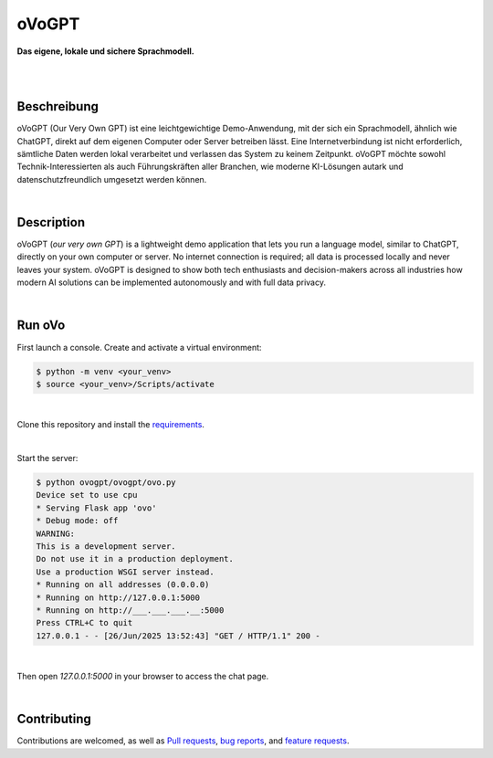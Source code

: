 oVoGPT
******

**Das eigene, lokale und sichere Sprachmodell.**

.. image:: https://img.shields.io/badge/python-3.12-blue?logo=python&logoColor=FFE873
    :target: https://www.python.org/downloads

.. image:: https://img.shields.io/badge/code%20style-black-000000
    :target: https://github.com/psf/black

.. image:: https://img.shields.io/badge/donations-paypal-pink
    :target: https://paypal.me/yserestou

|

.. image:: https://github.com/sinusphi/ovogpt/blob/main/ovogpt/static/screen1.png?raw=true

|

Beschreibung
------------

oVoGPT (Our Very Own GPT) ist eine leichtgewichtige Demo-Anwendung, mit der sich ein Sprachmodell, ähnlich wie ChatGPT, direkt auf dem eigenen Computer oder Server betreiben lässt. Eine Internetverbindung ist nicht erforderlich, sämtliche Daten werden lokal verarbeitet und verlassen das System zu keinem Zeitpunkt.
oVoGPT möchte sowohl Technik-Interessierten als auch Führungskräften aller Branchen, wie moderne KI-Lösungen autark und datenschutzfreundlich umgesetzt werden können.

|

Description
-----------

oVoGPT (`our very own GPT`) is a lightweight demo application that lets you run a language model, similar to ChatGPT, directly on your own computer or server. No internet connection is required; all data is processed locally and never leaves your system.
oVoGPT is designed to show both tech enthusiasts and decision-makers across all industries how modern AI solutions can be implemented autonomously and with full data privacy.

|

Run oVo
-------

First launch a console. Create and activate a virtual environment:

.. code-block:: bash

    $ python -m venv <your_venv>
    $ source <your_venv>/Scripts/activate

|

Clone this repository and install the `requirements <https://github.com/sinusphi/ovogpt/requirements.txt>`__.

|

Start the server:

.. code-block:: bash

    $ python ovogpt/ovogpt/ovo.py
    Device set to use cpu
    * Serving Flask app 'ovo'
    * Debug mode: off
    WARNING: 
    This is a development server. 
    Do not use it in a production deployment. 
    Use a production WSGI server instead.
    * Running on all addresses (0.0.0.0)
    * Running on http://127.0.0.1:5000
    * Running on http://___.___.___.__:5000
    Press CTRL+C to quit
    127.0.0.1 - - [26/Jun/2025 13:52:43] "GET / HTTP/1.1" 200 -

|

Then open `127.0.0.1:5000` in your browser to access the chat page.

|

Contributing
------------

Contributions are welcomed, as well as `Pull
requests <https://github.com/sinusphi/ovogpt/pulls>`__, `bug
reports <https://github.com/sinusphi/ovogpt/issues>`__, and `feature
requests <https://github.com/sinusphi/ovogpt/issues>`__.
